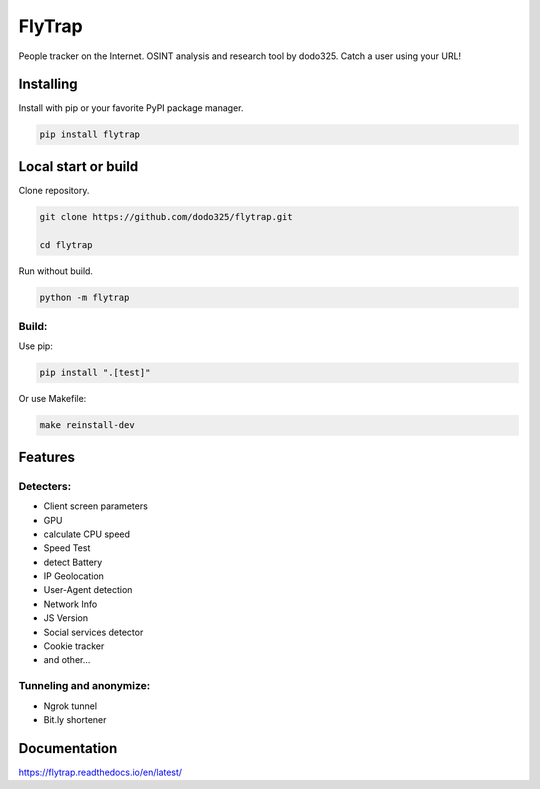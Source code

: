 ==================
FlyTrap
==================

.. image:: https://img.shields.io/pypi/v/flytrap
   :alt: PyPI
.. image:: https://img.shields.io/pypi/pyversions/flytrap
   :alt: PyPI - Python Version
.. image:: https://readthedocs.org/projects/flytrap/badge/?version=latest
    :target: https://flytrap.readthedocs.io/en/latest/?badge=latest
    :alt: Documentation Status
.. image:: https://img.shields.io/github/license/dodo325/flytrap
   :alt: GitHub license
   :target: https://github.com/dodo325/flytrap/blob/main/LICENSE
.. image:: https://img.shields.io/badge/code%20style-black-000000
     :target: https://github.com/ambv/black
     :alt: Black code style

People tracker on the Internet. OSINT analysis and research tool by dodo325. Catch a user using your URL!


Installing
-----------

Install with pip or your favorite PyPI package manager.

.. code:: bash

        pip install flytrap


Local start or build
----------------------

Clone repository.

.. code:: bash

    git clone https://github.com/dodo325/flytrap.git

    cd flytrap

Run without build.

.. code:: bash

    python -m flytrap

Build:
~~~~~~~~~~~~~~~~~~~~~~~~~~~~~~~~~~~~~~~~~~~~~~~~

Use pip:

.. code:: bash

    pip install ".[test]"

Or use Makefile:


.. code:: bash

    make reinstall-dev

Features
-----------

Detecters:
~~~~~~~~~~~~~~~~~~~~~~~~~~~~~~~~~~~~~~~~~~~~~~~~

* Client screen parameters
* GPU
* calculate CPU speed
* Speed Test
* detect Battery
* IP Geolocation
* User-Agent detection
* Network Info
* JS Version
* Social services detector
* Cookie tracker
* and other...

Tunneling and anonymize:
~~~~~~~~~~~~~~~~~~~~~~~~~~~~~~~~~~~~~~~~~~~~~~~~
- Ngrok tunnel
- Bit.ly shortener


Documentation
----------------------

https://flytrap.readthedocs.io/en/latest/
